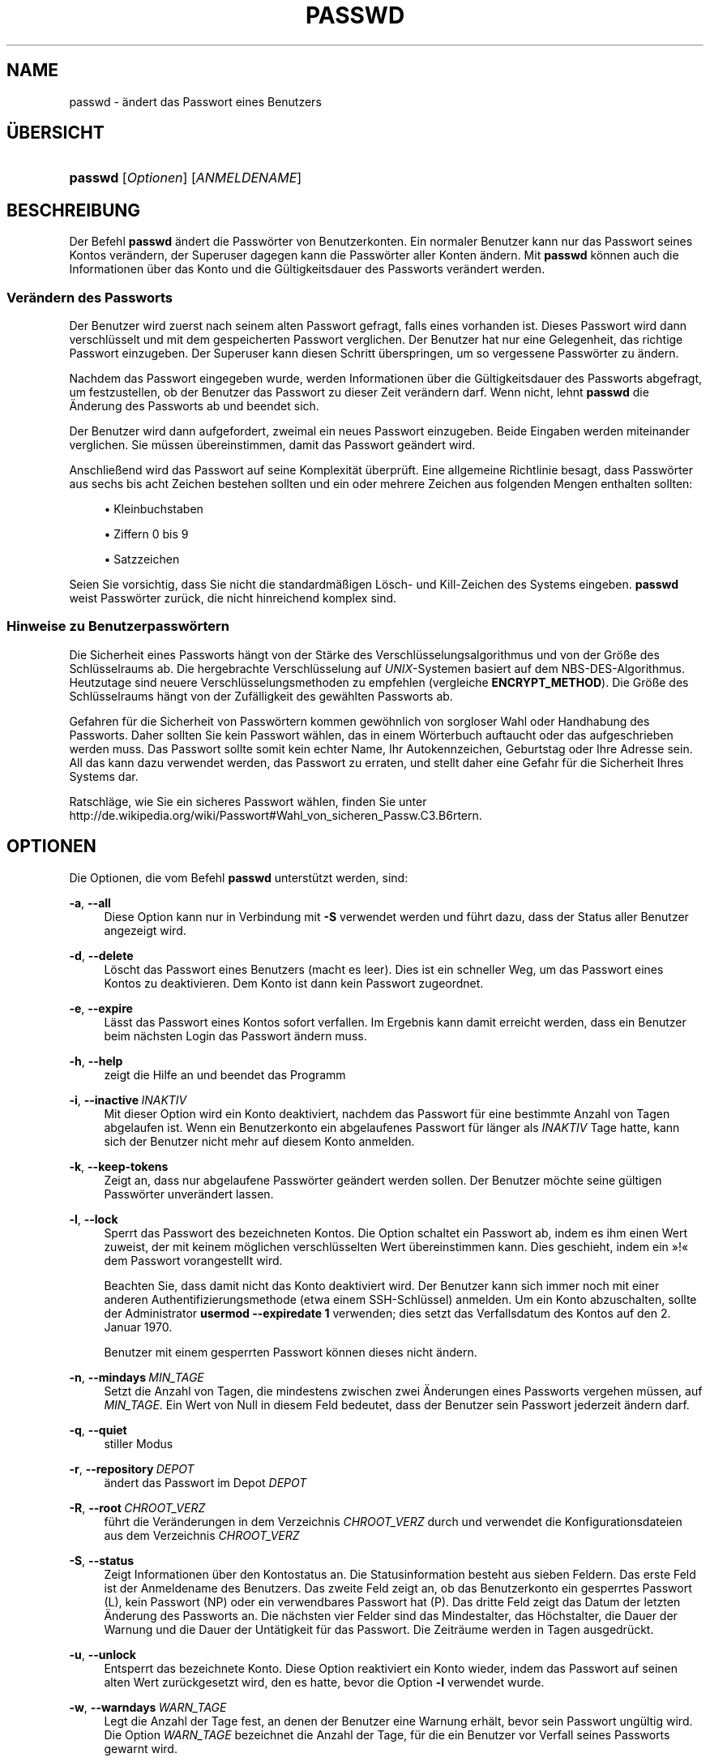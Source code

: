 '\" t
.\"     Title: passwd
.\"    Author: Julianne Frances Haugh
.\" Generator: DocBook XSL Stylesheets v1.78.1 <http://docbook.sf.net/>
.\"      Date: 19.11.2015
.\"    Manual: Dienstprogramme f\(:ur Benutzer
.\"    Source: shadow-utils 4.2
.\"  Language: German
.\"
.TH "PASSWD" "1" "19.11.2015" "shadow\-utils 4\&.2" "Dienstprogramme f\(:ur Benutzer"
.\" -----------------------------------------------------------------
.\" * Define some portability stuff
.\" -----------------------------------------------------------------
.\" ~~~~~~~~~~~~~~~~~~~~~~~~~~~~~~~~~~~~~~~~~~~~~~~~~~~~~~~~~~~~~~~~~
.\" http://bugs.debian.org/507673
.\" http://lists.gnu.org/archive/html/groff/2009-02/msg00013.html
.\" ~~~~~~~~~~~~~~~~~~~~~~~~~~~~~~~~~~~~~~~~~~~~~~~~~~~~~~~~~~~~~~~~~
.ie \n(.g .ds Aq \(aq
.el       .ds Aq '
.\" -----------------------------------------------------------------
.\" * set default formatting
.\" -----------------------------------------------------------------
.\" disable hyphenation
.nh
.\" disable justification (adjust text to left margin only)
.ad l
.\" -----------------------------------------------------------------
.\" * MAIN CONTENT STARTS HERE *
.\" -----------------------------------------------------------------
.SH "NAME"
passwd \- \(:andert das Passwort eines Benutzers
.SH "\(:UBERSICHT"
.HP \w'\fBpasswd\fR\ 'u
\fBpasswd\fR [\fIOptionen\fR] [\fIANMELDENAME\fR]
.SH "BESCHREIBUNG"
.PP
Der Befehl
\fBpasswd\fR
\(:andert die Passw\(:orter von Benutzerkonten\&. Ein normaler Benutzer kann nur das Passwort seines Kontos ver\(:andern, der Superuser dagegen kann die Passw\(:orter aller Konten \(:andern\&. Mit
\fBpasswd\fR
k\(:onnen auch die Informationen \(:uber das Konto und die G\(:ultigkeitsdauer des Passworts ver\(:andert werden\&.
.SS "Ver\(:andern des Passworts"
.PP
Der Benutzer wird zuerst nach seinem alten Passwort gefragt, falls eines vorhanden ist\&. Dieses Passwort wird dann verschl\(:usselt und mit dem gespeicherten Passwort verglichen\&. Der Benutzer hat nur eine Gelegenheit, das richtige Passwort einzugeben\&. Der Superuser kann diesen Schritt \(:uberspringen, um so vergessene Passw\(:orter zu \(:andern\&.
.PP
Nachdem das Passwort eingegeben wurde, werden Informationen \(:uber die G\(:ultigkeitsdauer des Passworts abgefragt, um festzustellen, ob der Benutzer das Passwort zu dieser Zeit ver\(:andern darf\&. Wenn nicht, lehnt
\fBpasswd\fR
die \(:Anderung des Passworts ab und beendet sich\&.
.PP
Der Benutzer wird dann aufgefordert, zweimal ein neues Passwort einzugeben\&. Beide Eingaben werden miteinander verglichen\&. Sie m\(:ussen \(:ubereinstimmen, damit das Passwort ge\(:andert wird\&.
.PP
Anschlie\(ssend wird das Passwort auf seine Komplexit\(:at \(:uberpr\(:uft\&. Eine allgemeine Richtlinie besagt, dass Passw\(:orter aus sechs bis acht Zeichen bestehen sollten und ein oder mehrere Zeichen aus folgenden Mengen enthalten sollten:
.sp
.RS 4
.ie n \{\
\h'-04'\(bu\h'+03'\c
.\}
.el \{\
.sp -1
.IP \(bu 2.3
.\}
Kleinbuchstaben
.RE
.sp
.RS 4
.ie n \{\
\h'-04'\(bu\h'+03'\c
.\}
.el \{\
.sp -1
.IP \(bu 2.3
.\}
Ziffern 0 bis 9
.RE
.sp
.RS 4
.ie n \{\
\h'-04'\(bu\h'+03'\c
.\}
.el \{\
.sp -1
.IP \(bu 2.3
.\}
Satzzeichen
.RE
.PP
Seien Sie vorsichtig, dass Sie nicht die standardm\(:a\(ssigen L\(:osch\- und Kill\-Zeichen des Systems eingeben\&.
\fBpasswd\fR
weist Passw\(:orter zur\(:uck, die nicht hinreichend komplex sind\&.
.SS "Hinweise zu Benutzerpassw\(:ortern"
.PP
Die Sicherheit eines Passworts h\(:angt von der St\(:arke des Verschl\(:usselungsalgorithmus und von der Gr\(:o\(sse des Schl\(:usselraums ab\&. Die hergebrachte Verschl\(:usselung auf
\fIUNIX\fR\-Systemen basiert auf dem NBS\-DES\-Algorithmus\&. Heutzutage sind neuere Verschl\(:usselungsmethoden zu empfehlen (vergleiche
\fBENCRYPT_METHOD\fR)\&. Die Gr\(:o\(sse des Schl\(:usselraums h\(:angt von der Zuf\(:alligkeit des gew\(:ahlten Passworts ab\&.
.PP
Gefahren f\(:ur die Sicherheit von Passw\(:ortern kommen gew\(:ohnlich von sorgloser Wahl oder Handhabung des Passworts\&. Daher sollten Sie kein Passwort w\(:ahlen, das in einem W\(:orterbuch auftaucht oder das aufgeschrieben werden muss\&. Das Passwort sollte somit kein echter Name, Ihr Autokennzeichen, Geburtstag oder Ihre Adresse sein\&. All das kann dazu verwendet werden, das Passwort zu erraten, und stellt daher eine Gefahr f\(:ur die Sicherheit Ihres Systems dar\&.
.PP
Ratschl\(:age, wie Sie ein sicheres Passwort w\(:ahlen, finden Sie unter http://de\&.wikipedia\&.org/wiki/Passwort#Wahl_von_sicheren_Passw\&.C3\&.B6rtern\&.
.SH "OPTIONEN"
.PP
Die Optionen, die vom Befehl
\fBpasswd\fR
unterst\(:utzt werden, sind:
.PP
\fB\-a\fR, \fB\-\-all\fR
.RS 4
Diese Option kann nur in Verbindung mit
\fB\-S\fR
verwendet werden und f\(:uhrt dazu, dass der Status aller Benutzer angezeigt wird\&.
.RE
.PP
\fB\-d\fR, \fB\-\-delete\fR
.RS 4
L\(:oscht das Passwort eines Benutzers (macht es leer)\&. Dies ist ein schneller Weg, um das Passwort eines Kontos zu deaktivieren\&. Dem Konto ist dann kein Passwort zugeordnet\&.
.RE
.PP
\fB\-e\fR, \fB\-\-expire\fR
.RS 4
L\(:asst das Passwort eines Kontos sofort verfallen\&. Im Ergebnis kann damit erreicht werden, dass ein Benutzer beim n\(:achsten Login das Passwort \(:andern muss\&.
.RE
.PP
\fB\-h\fR, \fB\-\-help\fR
.RS 4
zeigt die Hilfe an und beendet das Programm
.RE
.PP
\fB\-i\fR, \fB\-\-inactive\fR\ \&\fIINAKTIV\fR
.RS 4
Mit dieser Option wird ein Konto deaktiviert, nachdem das Passwort f\(:ur eine bestimmte Anzahl von Tagen abgelaufen ist\&. Wenn ein Benutzerkonto ein abgelaufenes Passwort f\(:ur l\(:anger als
\fIINAKTIV\fR
Tage hatte, kann sich der Benutzer nicht mehr auf diesem Konto anmelden\&.
.RE
.PP
\fB\-k\fR, \fB\-\-keep\-tokens\fR
.RS 4
Zeigt an, dass nur abgelaufene Passw\(:orter ge\(:andert werden sollen\&. Der Benutzer m\(:ochte seine g\(:ultigen Passw\(:orter unver\(:andert lassen\&.
.RE
.PP
\fB\-l\fR, \fB\-\-lock\fR
.RS 4
Sperrt das Passwort des bezeichneten Kontos\&. Die Option schaltet ein Passwort ab, indem es ihm einen Wert zuweist, der mit keinem m\(:oglichen verschl\(:usselten Wert \(:ubereinstimmen kann\&. Dies geschieht, indem ein \(Fc!\(Fo dem Passwort vorangestellt wird\&.
.sp
Beachten Sie, dass damit nicht das Konto deaktiviert wird\&. Der Benutzer kann sich immer noch mit einer anderen Authentifizierungsmethode (etwa einem SSH\-Schl\(:ussel) anmelden\&. Um ein Konto abzuschalten, sollte der Administrator
\fBusermod \-\-expiredate 1\fR
verwenden; dies setzt das Verfallsdatum des Kontos auf den 2\&. Januar 1970\&.
.sp
Benutzer mit einem gesperrten Passwort k\(:onnen dieses nicht \(:andern\&.
.RE
.PP
\fB\-n\fR, \fB\-\-mindays\fR\ \&\fIMIN_TAGE\fR
.RS 4
Setzt die Anzahl von Tagen, die mindestens zwischen zwei \(:Anderungen eines Passworts vergehen m\(:ussen, auf
\fIMIN_TAGE\fR\&. Ein Wert von Null in diesem Feld bedeutet, dass der Benutzer sein Passwort jederzeit \(:andern darf\&.
.RE
.PP
\fB\-q\fR, \fB\-\-quiet\fR
.RS 4
stiller Modus
.RE
.PP
\fB\-r\fR, \fB\-\-repository\fR\ \&\fIDEPOT\fR
.RS 4
\(:andert das Passwort im Depot
\fIDEPOT\fR
.RE
.PP
\fB\-R\fR, \fB\-\-root\fR\ \&\fICHROOT_VERZ\fR
.RS 4
f\(:uhrt die Ver\(:anderungen in dem Verzeichnis
\fICHROOT_VERZ\fR
durch und verwendet die Konfigurationsdateien aus dem Verzeichnis
\fICHROOT_VERZ\fR
.RE
.PP
\fB\-S\fR, \fB\-\-status\fR
.RS 4
Zeigt Informationen \(:uber den Kontostatus an\&. Die Statusinformation besteht aus sieben Feldern\&. Das erste Feld ist der Anmeldename des Benutzers\&. Das zweite Feld zeigt an, ob das Benutzerkonto ein gesperrtes Passwort (L), kein Passwort (NP) oder ein verwendbares Passwort hat (P)\&. Das dritte Feld zeigt das Datum der letzten \(:Anderung des Passworts an\&. Die n\(:achsten vier Felder sind das Mindestalter, das H\(:ochstalter, die Dauer der Warnung und die Dauer der Unt\(:atigkeit f\(:ur das Passwort\&. Die Zeitr\(:aume werden in Tagen ausgedr\(:uckt\&.
.RE
.PP
\fB\-u\fR, \fB\-\-unlock\fR
.RS 4
Entsperrt das bezeichnete Konto\&. Diese Option reaktiviert ein Konto wieder, indem das Passwort auf seinen alten Wert zur\(:uckgesetzt wird, den es hatte, bevor die Option
\fB\-l\fR
verwendet wurde\&.
.RE
.PP
\fB\-w\fR, \fB\-\-warndays\fR\ \&\fIWARN_TAGE\fR
.RS 4
Legt die Anzahl der Tage fest, an denen der Benutzer eine Warnung erh\(:alt, bevor sein Passwort ung\(:ultig wird\&. Die Option
\fIWARN_TAGE\fR
bezeichnet die Anzahl der Tage, f\(:ur die ein Benutzer vor Verfall seines Passworts gewarnt wird\&.
.RE
.PP
\fB\-x\fR, \fB\-\-maxdays\fR\ \&\fIMAX_TAGE\fR
.RS 4
Bestimmt die maximale Anzahl von Tagen, die das Passwort g\(:ultig bleibt\&. Nach
\fIMAX_TAGE\fR
Tagen muss das Passwort ge\(:andert werden\&.
.RE
.SH "WARNUNGEN"
.PP
Die Komplexit\(:at der Passwortpr\(:ufung kann sich auf verschiedenen Systemen unterscheiden\&. Der Benutzer wird angehalten, ein m\(:oglichst komplexes, von ihm aber gut zu verwendendes Passwort zu w\(:ahlen\&.
.PP
Benutzer k\(:onnen unter Umst\(:anden ihr Passwort nicht \(:andern, wenn auf dem System NIS aktiviert ist, sie aber nicht am NIS\-Server angemeldet sind\&.
.PP
\fBpasswd\fR
verwendet PAM, um einen Benutzer zu authentifizieren und sein Passwort zu \(:andern\&.
.SH "DATEIEN"
.PP
/etc/passwd
.RS 4
Informationen zu den Benutzerkonten
.RE
.PP
/etc/shadow
.RS 4
verschl\(:usselte Informationen zu den Benutzerkonten
.RE
.PP
/etc/pam\&.d/passwd
.RS 4
PAM\-Konfiguration f\(:ur
\fBpasswd\fR
.RE
.SH "R\(:UCKGABEWERTE"
.PP
Der Befehl
\fBpasswd\fR
gibt beim Beenden folgende Werte zur\(:uck:
.PP
\fI0\fR
.RS 4
Erfolg
.RE
.PP
\fI1\fR
.RS 4
Berechtigung verweigert
.RE
.PP
\fI2\fR
.RS 4
ung\(:ultige Kombination von Optionen
.RE
.PP
\fI3\fR
.RS 4
unerwarteter Fehler, nichts wurde ver\(:andert
.RE
.PP
\fI4\fR
.RS 4
unerwarteter Fehler, die Datei
passwd
fehlt
.RE
.PP
\fI5\fR
.RS 4
Datei
passwd
wird benutzt, bitte nochmal versuchen
.RE
.PP
\fI6\fR
.RS 4
ung\(:ultiges Argument f\(:ur Option
.RE
.SH "SIEHE AUCH"
.PP
\fBchpasswd\fR(8),
\fBpasswd\fR(5),
\fBshadow\fR(5),
\fBusermod\fR(8)\&.
